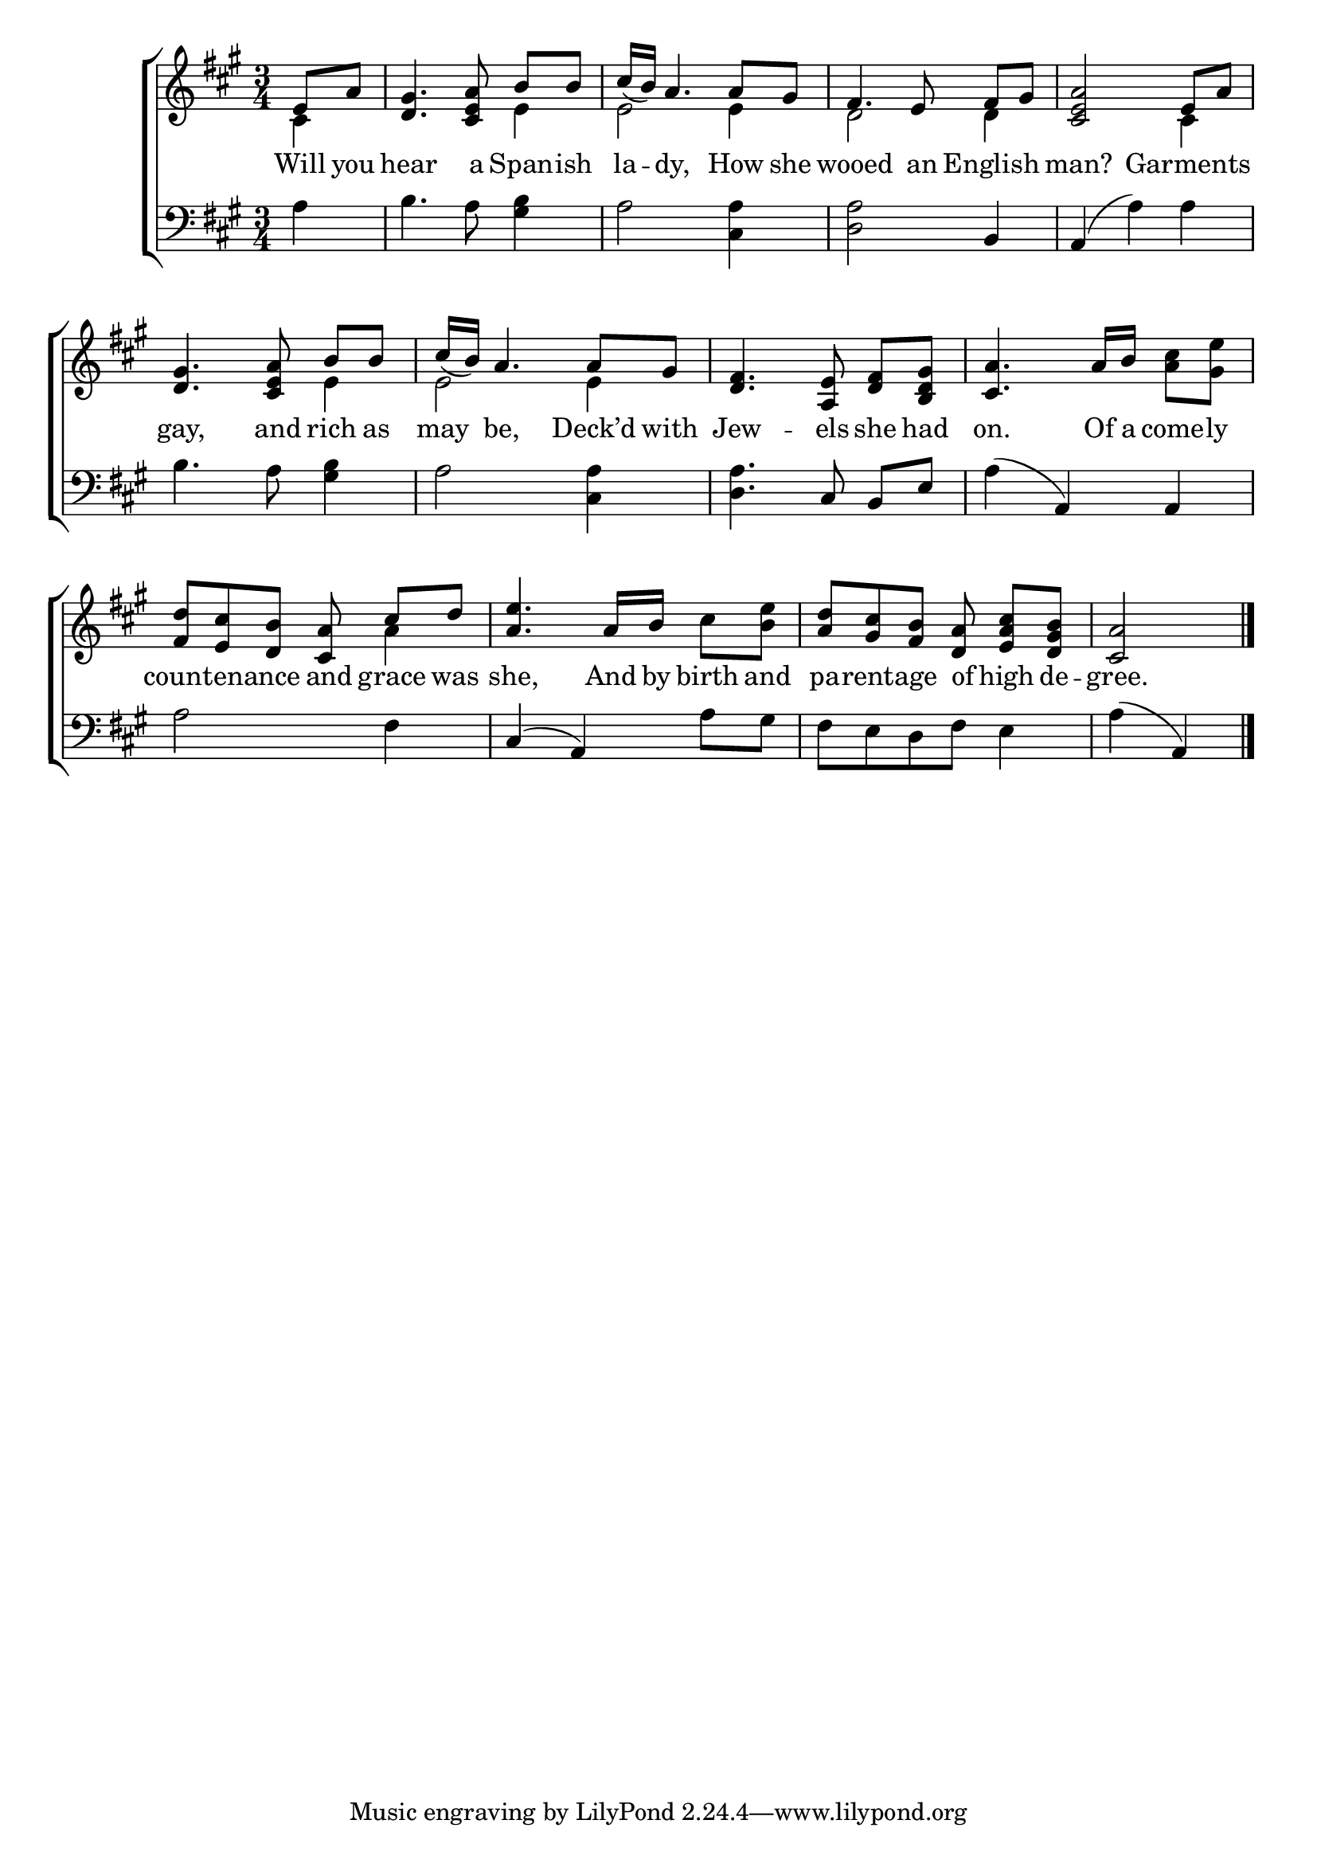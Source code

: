 \version "2.22.0"
\language "english"

global = {
  \time 3/4
  \key a \major
}

sdown = { \override Stem.direction = #down }
sup = { \override Stem.direction = #up }
mBreak = { }

\header {
                                %	title = \markup {\medium \caps "Title."}
                                %	poet = ""
                                %	composer = ""

  % meter = \markup {\italic "Slow."}
                                %	arranger = ""
}
\score {

  \new ChoirStaff {
	<<
      \new Staff = "up"  {
		<<
          \global
          \new 	Voice = "one" 	\fixed c' {
            \voiceOne
            \partial 4 e8 a8 | <d gs>4. <cs e a>8\noBeam b8 b8 | cs'16_( b16) a4. a8 gs8 | fs4. e8\noBeam fs8 gs8 | \mBreak
            <cs e a>2 e8 a8 | <d gs>4. <cs e a>8\noBeam b8 b8 | cs'16_( b16) a4. a8 gs8 | <d fs>4. <a, e>8\noBeam <d fs>8 <b, d gs>8 | \mBreak
            <cs a>4. a16 b16 s4 | <fs d'>8 <e cs'>8 <d b>8 <cs a>8\noBeam cs'8 d'8 |
            <a e'>4. a16 b16 s4 | <a d'>8 <gs cs'>8 <fs b>8 <d a>8\noBeam <e a cs'>8 <d gs b>8 | \partial 2 <cs a>2 \fine |

          }	% end voice one
          \new Voice  \fixed c' {
            \voiceTwo
            cs4 | s2 e4 | e2 e4 | d2 d4 |
            s2 cs4 | s2 e4 | e2 e4 | s2. |
            s2  <a cs'>8 <gs e'>8 | s2 a4 | s2 cs'8 <b e'>8 | s2. | s2 |

          } % end voice two
		>>
      } % end staff up

      \new Lyrics \lyricmode {	% verse one
        Will8 you8 | hear4. a8 Span8 -- ish8 | la8 -- dy,4. How8 she8 | wooed4. an8 English4 |
        man?2 Garments4 | gay,4. and8 rich8 as8 | may8 be,4. Deck’d8 with8 Jew4. -- els8 she8 had8 |
        on.4. Of16 a16 come8 -- ly8 | 8 countenance8 8 and8 grace8 was8 | she,4. And16 by16 birth8 and8 pa8 -- 16 rentage8 16 of8 high8 de8 -- gree.2 |

      }	% end lyrics verse one
      \new   Staff = "down" {
		<<
          \clef bass
          \global
          \new Voice {
            a4 | b4. a8 <gs b>4 | a2 <cs a>4 | <d a>2 b,4 |
            a,4^( a4) a4 | b4. a8 <gs b>4 | a2 <cs a>4 | <d a>4. cs8\noBeam b,8 e8 |
            a4^(a,4) a,4 | a2 fs4 | cs4^(a,4) a8 gs8 | fs8 e8 d8 fs8 e4 | a4(a,4) | \fine

          } % end voice three
          \new Voice { % voice four

          } % end voice four
		>>
      } % end staff down
	>>
  } % end choir staff

  \layout{
    \context{
      \Score {
        \omit  BarNumber
                                %\override LyricText.self-alignment-X = #LEFT
        \override Staff.Rest.voiced-position=0
      }%end score
    }%end context
  }%end layout

}%end score
